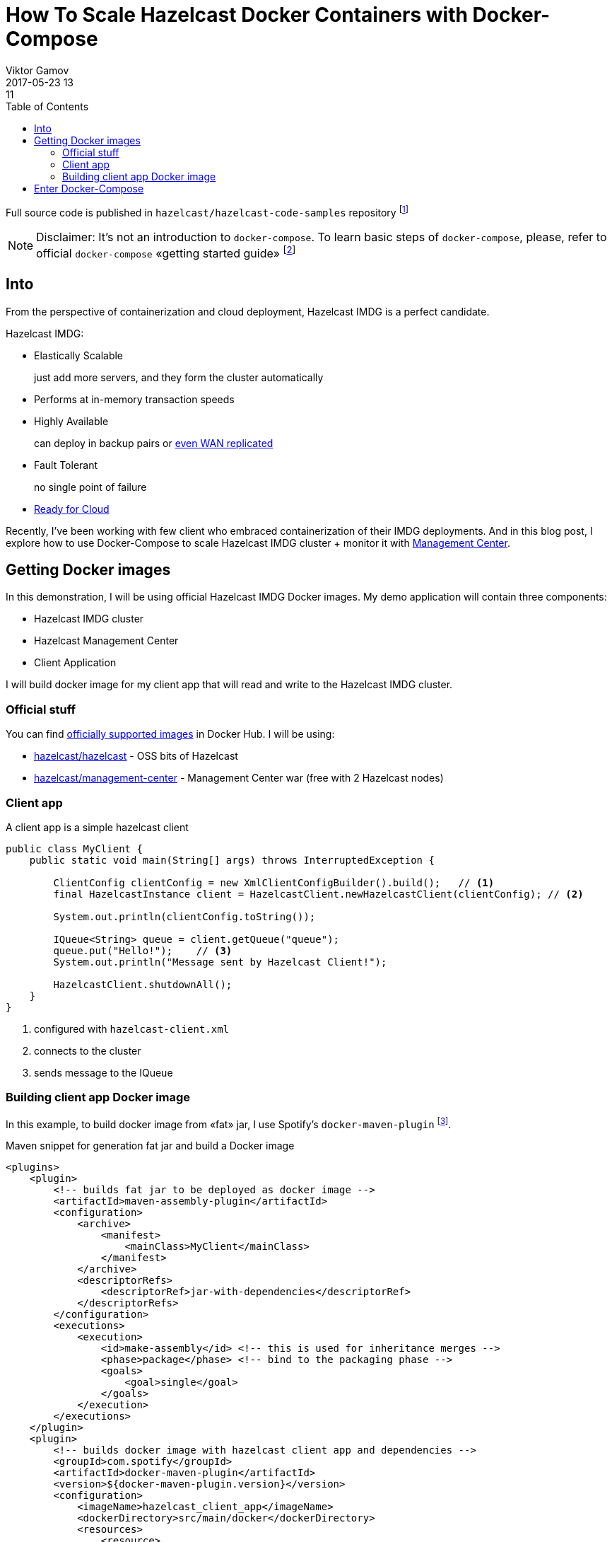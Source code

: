 = How To Scale Hazelcast Docker Containers with Docker-Compose
Viktor Gamov
2017-05-23 13:11
:imagesdir: ../images
:icons:
:keywords:
:toc:
ifndef::awestruct[]
:awestruct-layout: post
:awestruct-tags: []
:idprefix:
:idseparator: -
:awestruct-draft: true
endif::awestruct[]

Full source code is published in `hazelcast/hazelcast-code-samples` repository footnote:[https://github.com/hazelcast/hazelcast-code-samples/hazelcast-integration/docker-compose]

NOTE: Disclaimer: It's not an introduction to `docker-compose`. 
To learn basic steps of `docker-compose`, please, refer to official `docker-compose` «getting started guide» footnote:[https://docs.docker.com/compose/gettingstarted/]
 

== Into

From the perspective of containerization and cloud deployment, Hazelcast IMDG is a perfect candidate.

Hazelcast IMDG:

- Elastically Scalable
+
just add more servers, and they form the cluster automatically
- Performs at in-memory transaction speeds
+
- Highly Available 
+
can deploy in backup pairs or https://hazelcast.com/products/wan-replication/[even WAN replicated]
- Fault Tolerant
+
no single point of failure
- https://hazelcast.org/plugins/?type=cloud-deployment[Ready for Cloud]

Recently, I've been working with few client who embraced containerization of their IMDG deployments.
And in this blog post, I explore how to use Docker-Compose to scale Hazelcast IMDG cluster + monitor it with https://hazelcast.com/products/management-center/[Management Center].

== Getting Docker images

In this demonstration, I will be using official Hazelcast IMDG Docker images.
My demo application will contain three components:

- Hazelcast IMDG cluster
- Hazelcast Management Center
- Client Application

I will build docker image for my client app that will read and write to the Hazelcast IMDG cluster.

=== Official stuff 

You can find https://hub.docker.com/u/hazelcast/[officially supported images] in Docker Hub.
I will be using:

- https://hub.docker.com/r/hazelcast/hazelcast/[hazelcast/hazelcast] - OSS bits of Hazelcast
- https://hub.docker.com/r/hazelcast/management-center/[hazelcast/management-center] - Management Center war (free with 2 Hazelcast nodes)

=== Client app

A client app is a simple hazelcast client 

[source,java]
----
public class MyClient {
    public static void main(String[] args) throws InterruptedException {
        
        ClientConfig clientConfig = new XmlClientConfigBuilder().build();   // <1>
        final HazelcastInstance client = HazelcastClient.newHazelcastClient(clientConfig); // <2>

        System.out.println(clientConfig.toString());

        IQueue<String> queue = client.getQueue("queue");
        queue.put("Hello!");    // <3>
        System.out.println("Message sent by Hazelcast Client!");

        HazelcastClient.shutdownAll();
    }
}
----
<1> configured with `hazelcast-client.xml`
<2> connects to the cluster
<3> sends message to the IQueue

=== Building client app Docker image

In this example, to build docker image from «fat» jar, I use Spotify's `docker-maven-plugin` footnote:[https://github.com/spotify/docker-maven-plugin].

.Maven snippet for generation fat jar and build a Docker image
[source,xml]
----
<plugins>
    <plugin>
        <!-- builds fat jar to be deployed as docker image -->
        <artifactId>maven-assembly-plugin</artifactId>
        <configuration>
            <archive>
                <manifest>
                    <mainClass>MyClient</mainClass>
                </manifest>
            </archive>
            <descriptorRefs>
                <descriptorRef>jar-with-dependencies</descriptorRef>
            </descriptorRefs>
        </configuration>
        <executions>
            <execution>
                <id>make-assembly</id> <!-- this is used for inheritance merges -->
                <phase>package</phase> <!-- bind to the packaging phase -->
                <goals>
                    <goal>single</goal>
                </goals>
            </execution>
        </executions>
    </plugin>
    <plugin>
        <!-- builds docker image with hazelcast client app and dependencies -->
        <groupId>com.spotify</groupId>
        <artifactId>docker-maven-plugin</artifactId>
        <version>${docker-maven-plugin.version}</version>
        <configuration>
            <imageName>hazelcast_client_app</imageName>
            <dockerDirectory>src/main/docker</dockerDirectory>
            <resources>
                <resource>
                    <targetPath>/</targetPath>
                    <directory>${project.build.directory}</directory>
                    <include>${project.build.finalName}-jar-with-dependencies.jar</include>
                </resource>
            </resources>
        </configuration>
    </plugin>
</plugins>
----

== Enter Docker-Compose 

Navigate to directory `hazelcast-code-samples/hazelcast-integration/docker-compose/src/main/docker` and run the command.

.Start the cluster, a client, and management center containers
[source,bash]
----
docker-compose -f hazelcast.yml up -d
----

The `docker-compose` command will pull the images from Docker Hub and then link them together based on the information inside the `docker-compose.yml` (`hazelcast.yml` in out case) file. 
This will create ports, links between containers, and configure applications as required. 
After the command completes we can now view the status of our cluster with command `docker-compose ps`.